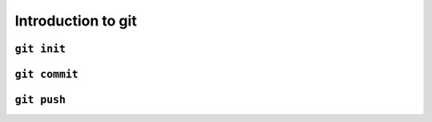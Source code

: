 Introduction to git
===================

``git init``
------------

``git commit``
--------------


``git push``
------------
